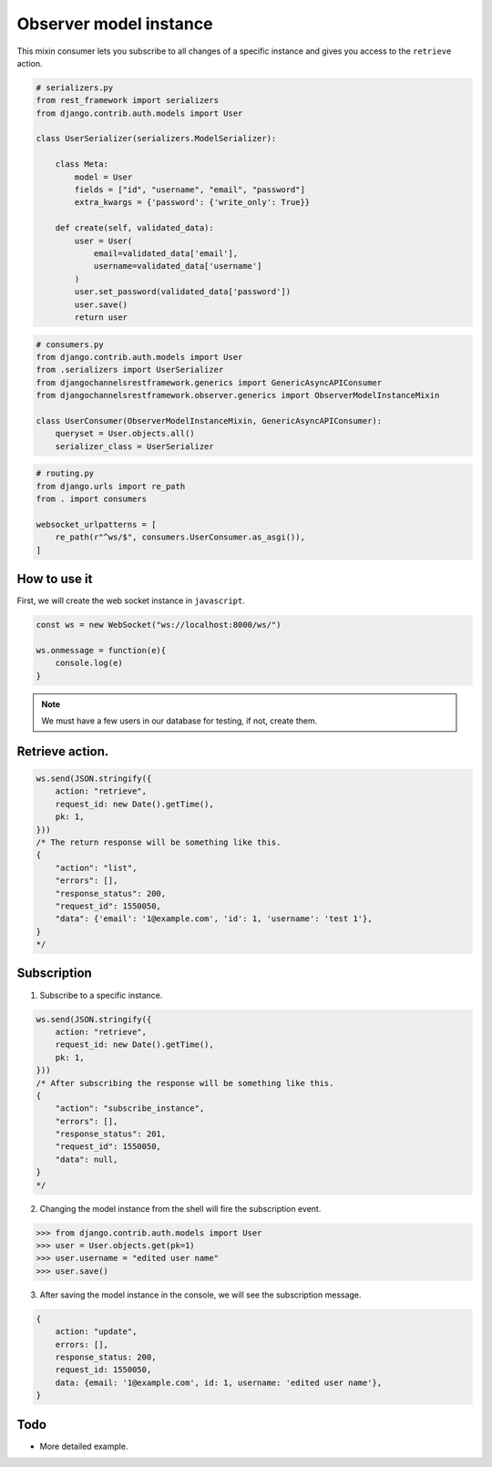 Observer model instance
=======================

This mixin consumer lets you subscribe to all changes of a specific instance and
gives you access to the ``retrieve`` action.

.. code-block:: python

    # serializers.py
    from rest_framework import serializers
    from django.contrib.auth.models import User

    class UserSerializer(serializers.ModelSerializer):
        
        class Meta:
            model = User
            fields = ["id", "username", "email", "password"]
            extra_kwargs = {'password': {'write_only': True}}
        
        def create(self, validated_data):
            user = User(
                email=validated_data['email'],
                username=validated_data['username']
            )
            user.set_password(validated_data['password'])
            user.save()
            return user

.. code-block:: python

    # consumers.py
    from django.contrib.auth.models import User
    from .serializers import UserSerializer
    from djangochannelsrestframework.generics import GenericAsyncAPIConsumer
    from djangochannelsrestframework.observer.generics import ObserverModelInstanceMixin

    class UserConsumer(ObserverModelInstanceMixin, GenericAsyncAPIConsumer):
        queryset = User.objects.all()
        serializer_class = UserSerializer

.. code-block:: python

    # routing.py
    from django.urls import re_path
    from . import consumers

    websocket_urlpatterns = [
        re_path(r"^ws/$", consumers.UserConsumer.as_asgi()),
    ]



How to use it
-------------

First, we will create the web socket instance in ``javascript``.

.. code-block:: javascript

    const ws = new WebSocket("ws://localhost:8000/ws/")

    ws.onmessage = function(e){
        console.log(e)
    }

.. note::
    We must have a few users in our database for testing, if not, create them.

Retrieve action.
----------------
.. code-block:: javascript

    ws.send(JSON.stringify({
        action: "retrieve",
        request_id: new Date().getTime(),
        pk: 1,
    }))
    /* The return response will be something like this.
    {
        "action": "list",
        "errors": [],
        "response_status": 200,
        "request_id": 1550050,
        "data": {'email': '1@example.com', 'id': 1, 'username': 'test 1'},
    }
    */


Subscription
------------
1. Subscribe to a specific instance.

.. code-block:: javascript

    ws.send(JSON.stringify({
        action: "retrieve",
        request_id: new Date().getTime(),
        pk: 1,
    }))
    /* After subscribing the response will be something like this.
    {
        "action": "subscribe_instance",
        "errors": [],
        "response_status": 201,
        "request_id": 1550050,
        "data": null,
    }
    */

2. Changing the model instance from the shell will fire the subscription event.

.. code-block:: python

    >>> from django.contrib.auth.models import User
    >>> user = User.objects.get(pk=1)
    >>> user.username = "edited user name"
    >>> user.save()

3. After saving the model instance in the console, we will see the subscription message.

.. code-block:: javascript

    {
        action: "update",
        errors: [],
        response_status: 200,
        request_id: 1550050,
        data: {email: '1@example.com', id: 1, username: 'edited user name'},
    }


Todo
----

* More detailed example.
